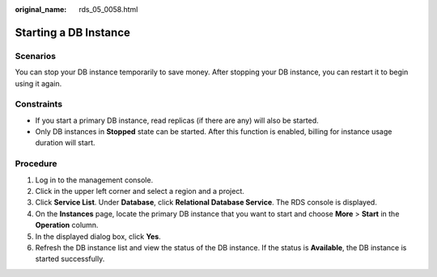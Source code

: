 :original_name: rds_05_0058.html

.. _rds_05_0058:

Starting a DB Instance
======================

Scenarios
---------

You can stop your DB instance temporarily to save money. After stopping your DB instance, you can restart it to begin using it again.

Constraints
-----------

-  If you start a primary DB instance, read replicas (if there are any) will also be started.
-  Only DB instances in **Stopped** state can be started. After this function is enabled, billing for instance usage duration will start.

Procedure
---------

#. Log in to the management console.
#. Click |image1| in the upper left corner and select a region and a project.
#. Click **Service List**. Under **Database**, click **Relational Database Service**. The RDS console is displayed.
#. On the **Instances** page, locate the primary DB instance that you want to start and choose **More** > **Start** in the **Operation** column.
#. In the displayed dialog box, click **Yes**.
#. Refresh the DB instance list and view the status of the DB instance. If the status is **Available**, the DB instance is started successfully.

.. |image1| image:: /_static/images/en-us_image_0000001786854381.png
